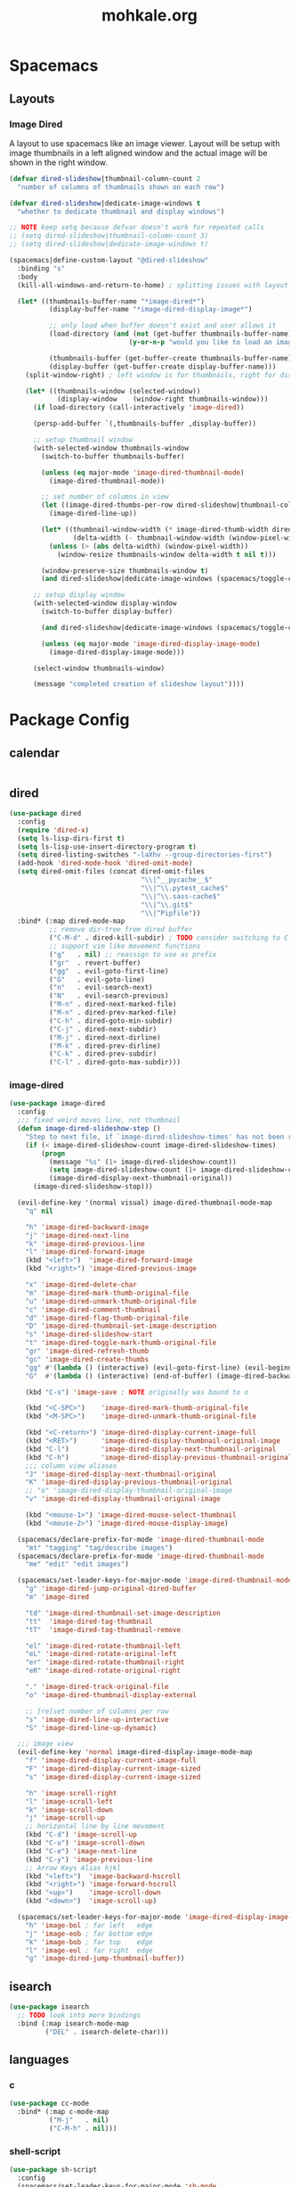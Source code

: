 # -*- mode: org; encoding: utf-8 -*-
#+TITLE: mohkale.org

#+PROPERTY: header-args    :tangle yes

* Spacemacs
** Layouts
*** Image Dired
A layout to use spacemacs like an image viewer. Layout will be setup with image thumbnails in a left aligned window and the actual image will be shown in the right window.

#+begin_src emacs-lisp :tangle yes
  (defvar dired-slideshow|thumbnail-column-count 2
    "number of columns of thumbnails shown on each row")

  (defvar dired-slideshow|dedicate-image-windows t
    "whether to dedicate thumbnail and display windows")

  ;; NOTE keep setq because defvar doesn't work for repeated calls
  ;; (setq dired-slideshow|thumbnail-column-count 3)
  ;; (setq dired-slideshow|dedicate-image-windows t)

  (spacemacs|define-custom-layout "@dired-slideshow"
    :binding "s"
    :body
    (kill-all-windows-and-return-to-home) ; splitting issues with layout

    (let* ((thumbnails-buffer-name "*image-dired*")
            (display-buffer-name "*image-dired-display-image*")

            ;; only load when buffer doesn't exist and user allows it
            (load-directory (and (not (get-buffer thumbnails-buffer-name))
                                (y-or-n-p "would you like to load an image directory")))

            (thumbnails-buffer (get-buffer-create thumbnails-buffer-name))
            (display-buffer (get-buffer-create display-buffer-name)))
      (split-window-right) ; left window is for thumbnails, right for display

      (let* ((thumbnails-window (selected-window))
              (display-window    (window-right thumbnails-window)))
        (if load-directory (call-interactively 'image-dired))

        (persp-add-buffer `(,thumbnails-buffer ,display-buffer))

        ;; setup thumbnail window
        (with-selected-window thumbnails-window
          (switch-to-buffer thumbnails-buffer)

          (unless (eq major-mode 'image-dired-thumbnail-mode)
            (image-dired-thumbnail-mode))

          ;; set number of columns in view
          (let ((image-dired-thumbs-per-row dired-slideshow|thumbnail-column-count))
            (image-dired-line-up))

          (let* ((thumbnail-window-width (* image-dired-thumb-width dired-slideshow|thumbnail-column-count))
                  (delta-width (- thumbnail-window-width (window-pixel-width))))
            (unless (> (abs delta-width) (window-pixel-width))
              (window-resize thumbnails-window delta-width t nil t)))

          (window-preserve-size thumbnails-window t)
          (and dired-slideshow|dedicate-image-windows (spacemacs/toggle-current-window-dedication)))

        ;; setup display window
        (with-selected-window display-window
          (switch-to-buffer display-buffer)

          (and dired-slideshow|dedicate-image-windows (spacemacs/toggle-current-window-dedication))

          (unless (eq major-mode 'image-dired-display-image-mode)
            (image-dired-display-image-mode)))

        (select-window thumbnails-window)

        (message "completed creation of slideshow layout"))))
#+end_src

* Package Config
** calendar
#+begin_src emacs-lisp :tangle yes
#+end_src
** dired
#+begin_src emacs-lisp :tangle yes
  (use-package dired
    :config
    (require 'dired-x)
    (setq ls-lisp-dirs-first t)
    (setq ls-lisp-use-insert-directory-program t)
    (setq dired-listing-switches "-laXhv --group-directories-first")
    (add-hook 'dired-mode-hook 'dired-omit-mode)
    (setq dired-omit-files (concat dired-omit-files
                                   "\\|^__pycache__$"
                                   "\\|^\\.pytest_cache$"
                                   "\\|^\\.sass-cache$"
                                   "\\|^\\.git$"
                                   "\\|^Pipfile"))
    :bind* (:map dired-mode-map
            ;; remove dir-tree from dired buffer
            ("C-M-d" . dired-kill-subdir) ; TODO consider switching to C-M-d, usse C-d to scroll
            ;; support vim like movement functions
            ("g"   . nil) ;; reassign to use as prefix
            ("gr"  . revert-buffer)
            ("gg"  . evil-goto-first-line)
            ("G"   . evil-goto-line)
            ("n"   . evil-search-next)
            ("N"   . evil-search-previous)
            ("M-n" . dired-next-marked-file)
            ("M-n" . dired-prev-marked-file)
            ("C-h" . dired-goto-min-subdir)
            ("C-j" . dired-next-subdir)
            ("M-j" . dired-next-dirline)
            ("M-k" . dired-prev-dirline)
            ("C-k" . dired-prev-subdir)
            ("C-l" . dired-goto-max-subdir)))
#+end_src
*** image-dired
#+begin_src emacs-lisp :tangle yes
(use-package image-dired
  :config
  ;;; fixed weird moves line, not thumbnail
  (defun image-dired-slideshow-step ()
    "Step to next file, if `image-dired-slideshow-times' has not been reached."
    (if (< image-dired-slideshow-count image-dired-slideshow-times)
        (progn
          (message "%s" (1+ image-dired-slideshow-count))
          (setq image-dired-slideshow-count (1+ image-dired-slideshow-count))
          (image-dired-display-next-thumbnail-original))
      (image-dired-slideshow-stop)))

  (evil-define-key '(normal visual) image-dired-thumbnail-mode-map
    "q" nil

    "h" 'image-dired-backward-image
    "j" 'image-dired-next-line
    "k" 'image-dired-previous-line
    "l" 'image-dired-forward-image
    (kbd "<left>")  'image-dired-forward-image
    (kbd "<right>") 'image-dired-previous-image

    "x" 'image-dired-delete-char
    "m" 'image-dired-mark-thumb-original-file
    "u" 'image-dired-unmark-thumb-original-file
    "c" 'image-dired-comment-thumbnail
    "d" 'image-dired-flag-thumb-original-file
    "D" 'image-dired-thumbnail-set-image-description
    "s" 'image-dired-slideshow-start
    "t" 'image-dired-toggle-mark-thumb-original-file
    "gr" 'image-dired-refresh-thumb
    "gc" 'image-dired-create-thumbs
    "gg" #'(lambda () (interactive) (evil-goto-first-line) (evil-beginning-of-line))
    "G"  #'(lambda () (interactive) (end-of-buffer) (image-dired-backward-image))

    (kbd "C-s") 'image-save ; NOTE originally was bound to o

    (kbd "<C-SPC>")    'image-dired-mark-thumb-original-file
    (kbd "<M-SPC>")    'image-dired-unmark-thumb-original-file

    (kbd "<C-return>") 'image-dired-display-current-image-full
    (kbd "<RET>")      'image-dired-display-thumbnail-original-image
    (kbd "C-l")        'image-dired-display-next-thumbnail-original
    (kbd "C-h")        'image-dired-display-previous-thumbnail-original
    ;;; column view aliases
    "J" 'image-dired-display-next-thumbnail-original
    "K" 'image-dired-display-previous-thumbnail-original
    ;; "o" 'image-dired-display-thumbnail-original-image
    "v" 'image-dired-display-thumbnail-original-image

    (kbd "<mouse-1>") 'image-dired-mouse-select-thumbnail
    (kbd "<mouse-2>") 'image-dired-mouse-display-image)

  (spacemacs/declare-prefix-for-mode 'image-dired-thumbnail-mode
    "mt" "tagging" "tag/describe images")
  (spacemacs/declare-prefix-for-mode 'image-dired-thumbnail-mode
    "me" "edit" "edit images")

  (spacemacs/set-leader-keys-for-major-mode 'image-dired-thumbnail-mode
    "g" 'image-dired-jump-original-dired-buffer
    "m" 'image-dired

    "td" 'image-dired-thumbnail-set-image-description
    "tt"  'image-dired-tag-thumbnail
    "tT"  'image-dired-tag-thumbnail-remove

    "el" 'image-dired-rotate-thumbnail-left
    "eL" 'image-dired-rotate-original-left
    "er" 'image-dired-rotate-thumbnail-right
    "eR" 'image-dired-rotate-original-right

    "." 'image-dired-track-original-file
    "o" 'image-dired-thumbnail-display-external

    ;; [re]set number of columns per row
    "s" 'image-dired-line-up-interactive
    "S" 'image-dired-line-up-dynamic)

  ;;; image view
  (evil-define-key 'normal image-dired-display-image-mode-map
    "f" 'image-dired-display-current-image-full
    "F" 'image-dired-display-current-image-sized
    "s" 'image-dired-display-current-image-sized

    "h" 'image-scroll-right
    "l" 'image-scroll-left
    "k" 'image-scroll-down
    "j" 'image-scroll-up
    ;; horizontal line by line movement
    (kbd "C-d") 'image-scroll-up
    (kbd "C-u") 'image-scroll-down
    (kbd "C-e") 'image-next-line
    (kbd "C-y") 'image-previous-line
    ;; Arrow Keys Alias hjkl
    (kbd "<left>")  'image-backward-hscroll
    (kbd "<right>") 'image-forward-hscroll
    (kbd "<up>")    'image-scroll-down
    (kbd "<down>")  'image-scroll-up)

  (spacemacs/set-leader-keys-for-major-mode 'image-dired-display-image-mode
    "h" 'image-bol ; far left   edge
    "j" 'image-eob ; far bottom edge
    "k" 'image-bob ; far top    edge
    "l" 'image-eol ; far right  edge
    "g" 'image-dired-jump-thumbnail-buffer))
#+end_src
** isearch
#+begin_src emacs-lisp :tangle yes
(use-package isearch
  ;; TODO look into more bindings
  :bind (:map isearch-mode-map
         ("DEL" . isearch-delete-char)))

#+end_src
** languages
*** c
#+begin_src emacs-lisp :tangle yes
(use-package cc-mode
  :bind* (:map c-mode-map
          ("M-j"   . nil)
          ("C-M-h" . nil)))
#+end_src
*** shell-script
#+begin_src emacs-lisp :tangle yes
(use-package sh-script
  :config
  (spacemacs/set-leader-keys-for-major-mode 'sh-mode
    (kbd "TAB") 'sh-if
    "(" 'sh-function
    "+" 'sh-add
    ":" 'sh-set-shell
    "<" 'sh-learn-line-indent
    ">" 'sh-learn-buffer-indent
    "=" 'sh-set-indent
    "?" 'sh-show-indent

    (kbd "C-\\") 'sh-backslash-region
    (kbd "C-c") 'sh-case
    (kbd "C-d") 'sh-cd-here
    (kbd "C-f") 'sh-for
    (kbd "C-l") 'sh-indexed-loop
    (kbd "C-n") 'sh-send-line-or-region-and-step
    (kbd "C-o") 'sh-while-getopts
    (kbd "C-r") 'sh-repeat
    (kbd "C-s") 'sh-select
    (kbd "C-t") 'sh-temp-file
    (kbd "C-u") 'sh-until
    (kbd "C-x") 'executable-interpret
    (kbd "C-z") 'sh-show-shell))
#+end_src
*** markdown
#+begin_src emacs-lisp :tangle yes
  (use-package markdown
    :config
    (evil-define-key 'normal markdown-mode-map
      "gj" nil ; outline-forward-same-level
      "gk" nil ; outline-backward-same-level
      )
    :bind (:map markdown-mode-map
           ("M-n" . nil)
           ("M-N" . nil)
           ("M-j" . nil)
           ("M-k" . nil)
           ("C-<up>"   . markdown-move-up)
           ("C-<down>" . markdown-move-down)
           ("C-<left>" . markdown-promote)
           ("C-<right>" . markdown-demote)))
#+end_src
** magit
#+begin_src emacs-lisp :tangle yes
(use-package magit
  :bind* (:map magit-mode-map
          ("p" . evil-search-previous)
          ("n" . evil-search-next)
          ("P" . magit-push)
          ;; "C-j" magit-section-forward-sibling
          ;; "C-k" magit-section-backward-sibling
          ("M-j" . magit-section-forward-sibling)
          ("M-k" . magit-section-backward-sibling)
          ;; toggle children doesn't seem to work
          ("C-r" . magit-section-hide-children) ; recursive close
          ("C-e" . magit-section-show-children) ; recursive expand
          ("M-r" . magit-section-hide-children) ; Meta aliases
          ("M-e" . magit-section-show-children) ; Meta aliases
          ;; visit and expand
          ("RET"   . magit-section-toggle)
          ("TAB"   . magit-section-toggle)
          ("M-RET" . magit-visit-thing)

          :map magit-log-mode-map
          ("RET" . magit-visit-thing)))
#+end_src
** proced
#+begin_src emacs-lisp :tangle yes
(use-package proced
  :config
  (evil-set-initial-state 'proced-mode 'normal)

  (evil-define-key 'normal proced-mode-map
    "q" 'quit-window
    (kbd "C-?") 'proced-help

    (kbd "<C-SPC>") 'proced-mark
    "a" 'proced-mark
    "A" 'proced-mark-all
    "u" 'proced-unmark
    "U" 'proced-unmark-all
    "p" 'proced-mark-parents
    "P" 'proced-mark-children
    "M" 'proced-toggle-marks
    (kbd "<DEL>") 'proced-unmark-backward

    "x" 'proced-send-signal
    (kbd "C-k") 'proced-send-signal

    (kbd "<M-SPC>") 'proced-toggle-tree
    "gr" 'revert-buffer

    "r" 'proced-refine
    "R" 'proced-renice

    "o" 'proced-omit-processes

    (kbd "<C-M-SPC>") 'proced-format-interactive

    "sS" 'proced-sort-interactive
    "sc" 'proced-sort-pcpu
    "sm" 'proced-sort-pmem
    "sp" 'proced-sort-pid
    "ss" 'proced-sort-start
    "st" 'proced-sort-time
    "su" 'proced-sort-user
    "S"  'proced-filter-interactive))
#+end_src
** projectile
#+begin_src emacs-lisp :tangle yes
  (use-package projectile
    :config
    (projectile-register-project-type 'rake '("rakefile")
                                      :compile "rake build"
                                      :test    "rake test"
                                      :run     "rake run"
                                      :test-suffix ".spec")
    (setq projectile-project-search-path '("~/programming/projects/"
                                           "~/programming/repos"
                                           "~/programming/"))
    ;; (setq dotspacemacs-search-tools `("rg" "ag" "pt" "ack" "grep"))
    (unless (eq system-type 'gnu/linux)
      (setq projectile-generic-command "find . -type f -print0")))
#+end_src
** spacemacs
globally assigned spacemacs dependent configuration.

#+begin_src emacs-lisp :tangle yes
  (spacemacs/declare-prefix "o" "custom" "custom functions")
  (spacemacs/declare-prefix "of" "format" "format document")
  (spacemacs/declare-prefix "oe" "emacs" "emacs related")
  (spacemacs/declare-prefix "od" "diff" "diff and merge")
  (spacemacs/declare-prefix "ow" "window" "window based")
  (spacemacs/declare-prefix "ot" "text" "text attributes")
  (spacemacs/declare-prefix "M" "modes" "mode shortcuts")
  (spacemacs/declare-prefix "Md" "dired" "dired editable mode")
  (spacemacs/declare-prefix "M-t" "timers" "org mode timer control")

  (spacemacs/set-leader-keys
    ;;; Globally Useful
    "." 'repeat
    "-" 'line-width
    "fF"  'find-file-at-point
    "o C-M-k" 'kill-all-windows-and-return-to-home
    "wT" 'force-set-all-visible-windows-dedication
    "otp" 'describe-text-properties
    "otf" 'list-faces
    "&" 'async-shell-command

    ;;; Buffer Manipulation
    "bm" 'buffer-menu
    "bM" 'goto-messages-buffer
    "b M-k" 'spacemacs/kill-other-buffers
    "bk" 'kill-this-buffer-and-window-maybe
    "bK" 'kill-this-buffer ; keeps window open

    ;;; processes
    "ac" 'calendar
    "af" 'list-faces-display
    "ae" 'package-list-packages
    "am" 'man
    "aM" 'helm-man-woman
    "at" 'helm-top
    "aC" 'calc-dispatch
    "a M-c" 'customize

    ;;; files
    "fi" 'helm-semantic-or-imenu
    "fI" 'imenu-list
    "f M-f" 'find-name-dired
    "f M-r" 'revert-buffer

    ;;; Buffer
    ;; jumping
    "jb" 'frog-jump-buffer
    "bj" 'frog-jump-buffer ; alias
    ;; Restore Jb Binding Replaced Above
    "jB" 'avy-pop-mark
    ;; perspectives
    "ba" 'persp-add-current-buffer
    "bA" 'persp-add-buffer
    "br" 'persp-remove-current-buffer
    "bR" 'persp-remove-buffer
    "bS" 'helm-regexp

    ;;; Text Formatting Shortcuts
    "oft" 'remove-all-trailing-whitespace
    "ofC" 'capitalize-region
    "ofu" 'upcase-region
    "ofd" 'downcase-region
    "ofc" 'toggle-comment-at-point
    "ofp" 'pad-line-with-space-to-length
    "ofP" 'pad-line-with-char-to-length
    ;; Remove Existing Unused Bindings
    "xu" nil ; was upcase-region
    "xU" nil ; was downcase-region
    ;; diff and working with files edited outside of emacs
    "odf" 'ediff-current-file
    "odF" 'diff-buffer-with-file
    "odb" 'ediff-buffers
    "odw" 'ediff-windows
    "odv" 'vc-ediff
    "odV" 'vc-diff

    ;;; Emacs Related
    "oef" 'make-frame
    "oeF" 'delete-frame

    ;;; magit
    "gm" 'magit-dispatch
    "g!" 'magit-run

    ;;; projectile
    "pp" 'projectile-run-project
    "pP" 'helm-projectile-switch-project
    "pt" 'projectile-test-project
    "pT" 'neotree-find-project-root
    "p/" 'spacemacs/helm-project-smart-do-search

    ;;; timers
    "M-t s" 'org-timer-start
    "M-t e" 'org-timer-stop
    "M-t c" 'org-timer-set-timer
    "M-t t" 'org-timer-pause-or-continue
    "M-t i" 'org-timer

    ;;; Mode Shortcuts
    "Mz" 'zone ; not really a mode
    "Ml" 'emacs-lisp-mode
    "Mc" 'c++-mode
    "MC" 'c-mode
    "Mf" 'fundamental-mode
    "Mp" 'python-mode
    "Mr" 'ruby-mode
    "Ms" 'shell-script-mode
    "Mw" 'whitespace-mode
    "Mo" 'org-mode
    "Mi" 'imenu
    "Mh" 'hexl-mode
    "MI" 'imenu-list
    "M M-d" 'decipher
    "M M-r" 'toggle-rot13-mode
    ;; qverq
    "Mdd" 'toggle-editable-dired
    "Mde" 'invoke-editable-dired
    "Md <escape>" 'wdired-abort-changes
    "Mdq" 'wdired-abort-changes ; alias
    )
#+end_src
** tags
#+begin_src emacs-lisp :tangle yes
  (use-package ctags-update
    :config
    (ctags-global-auto-update-mode)
    (setq tags-revert-without-query 1)

    ; you need manually create TAGS in your project
    (setq ctags-update-prompt-create-tags nil))
#+end_src
** transient
#+begin_src emacs-lisp :tangle yes
(use-package transient
  :bind* (:map transient-base-map
          ;;; Escape means quit too you know
          ("ESC" . transient-quit-one)))
#+end_src
** version-control
#+begin_src emacs-lisp :tangle yes
(use-package vc
  :config
  (require 'vc-git)
  ;;; include vc leader key in defaults leader keys
  (spacemacs/declare-prefix "V" "version control")
  (spacemacs/set-leader-keys "V" vc-prefix-map)
  (define-key vc-prefix-map (kbd "C-=") 'vc-ediff)
  (define-key vc-prefix-map "r" 'vc-rename-file)
  (define-key vc-prefix-map "R" 'vc-retrieve-tag)

  ;;; diff files
  ;; (evil-define-key 'normal diff-mode-map
  ;;   (kbd "C-q") 'quit-window)

  ;;; annotations
  (evil-set-initial-state 'vc-annotate-mode 'normal)
  (evil-define-key 'normal vc-annotate-mode-map
    "gr" 'revert-buffer
    "d" 'vc-annotate-show-diff-revision-at-line
    "D" 'vc-annotate-show-changeset-diff-revision-at-line
    "t" 'vc-annotate-toggle-annotation-visibility

    (kbd "C-j") 'vc-annotate-next-revision ;; older revisions
    (kbd "C-k") 'vc-annotate-prev-revision ;; newer revisions
    )
  (spacemacs/set-leader-keys-for-major-mode 'vc-annotate-mode
    ;;; unbound functions
    ;; vc-dir-query-replace-regexp
    ;; vc-dir-search
    ;; vc-dir-isearch
    ;; vc-dir-isearch-regexp
    "m" 'vc-next-action
    "l" 'vc-annotate-show-log-revision-at-line
    "d" 'vc-annotate-show-diff-revision-at-line
    "gg"    'vc-annotate-goto-line
    "gc"    'vc-annotate-revision-at-line
    "gp"    'vc-annotate-revision-previous-to-line
    "g SPC" 'vc-annotate-working-revision)

  ;;; vc-directory
  (evil-set-initial-state 'vc-dir-mode 'normal)
  (evil-define-key 'normal vc-dir-mode-map
    ;;; Unbound Functions
    ;; vc-dir-query-replace-regexp
    ;; vc-dir-search
    ;; vc-dir-isearch
    ;; vc-dir-isearch-regexp
    "a" 'vc-register ;; git add FILE
    "d" 'vc-diff
    "i" 'vc-register
    ;; "q" 'vc-dir-kill-dir-status-process
    "i" 'vc-dir-ignore
    "x"  'vc-dir-kill-line
    "gr" 'revert-buffer

    "A" 'vc-dir-mark-all-files
    "m" 'vc-dir-mark
    "U" 'vc-dir-unmark-all-files
    "u" 'vc-dir-unmark
    "t" 'vc-dir-toggle-mark
    (kbd "<backspace>") 'vc-dir-unmark-file-up

    "p" 'vc-pull
    "P" 'vc-push

    "o" 'vc-dir-display-file
    (kbd "RET") 'vc-dir-find-file

    (kbd "C-j") 'vc-dir-next-line
    (kbd "C-k") 'vc-dir-previous-line
    (kbd "M-j") 'vc-dir-next-directory
    (kbd "M-k") 'vc-dir-previous-directory)

  (spacemacs/set-leader-keys-for-major-mode 'vc-dir-mode
    "i" 'vc-log-incoming
    "o" 'vc-log-incoming
    "l" 'vc-print-log
    "L" 'vc-print-root-log
    "D" 'vc-root-diff
    "d" 'vc-diff
    "h" 'vc-dir-hide-up-to-date
    "u" 'vc-update ;; don't understand
    "m" 'vc-next-action)

  ;;; history + log
  ;; despite being different modes and using different maps, theses both incorporate
  ;; basically the same functions to accomplish the same things, so use the same config
  ;; for both of them.
  (dolist (tuple `((vc-git-region-history-mode . ,vc-git-region-history-mode-map)
                   (vc-git-log-view-mode       . ,vc-git-log-view-mode-map)))
    (let ((mode (car tuple))
          (kmap (cdr tuple)))
      (evil-set-initial-state mode 'normal)
      ;; NOTE have to use * or kmap won't be evaluated
      (evil-define-key* 'normal kmap
        ;;; WARN unknown functions
        ;;    * log-view-modify-change-comment
        "q" 'quit-window
        "d" 'log-view-diff
        "o" 'log-view-find-revision ; open current file at current commit

        (kbd "<return>") 'log-view-toggle-entry-display
        (kbd "<tab>")    'log-view-toggle-entry-display

        ;; move to next message, then reallign to top
        ;; (kbd "C-j") #'(lambda () (interactive) (log-view-msg-next)
        ;;                 (call-interactively 'evil-scroll-line-to-top))
        (kbd "C-j") 'log-view-msg-next
        (kbd "C-k") 'log-view-msg-prev

        (kbd "C-M-j") 'log-view-file-next
        (kbd "C-M-k") 'log-view-file-prev

        (kbd "M-j") 'diff-hunk-next
        ;; TODO reallign diff to propper location on move down without trapping on a single diff
        ;; (kbd "M-j") #'(lambda () (interactive) (diff-hunk-next)
        ;;                 (call-interactively 'evil-scroll-line-to-top)
        ;;                 (evil-previous-line 3))
        (kbd "M-k") #'(lambda () (interactive) (diff-hunk-prev) (evil-previous-line 3)))

      (spacemacs/set-leader-keys-for-major-mode mode
        "r" 'revert-buffer
        "p" 'log-view-diff-changeset
        "a" 'log-view-annotate-version
        "m" 'log-view-toggle-mark-entry
        "s" 'diff-goto-source)))

  ;;; making commits... why name it log :P
  (evil-define-key 'normal log-edit-mode-map
    (kbd "C-q")   'log-edit-kill-buffer
    (kbd "C-n")   'log-edit-next-comment
    (kbd "C-p")   'log-edit-previous-comment
    (kbd "C-M-n") 'log-edit-comment-search-forward
    (kbd "C-M-p") 'log-edit-comment-search-backward
    (kbd "M-0")   'evil-beginning-of-line)
  (evil-redirect-digit-argument log-edit-mode-map "0" 'log-edit-beginning-of-line)

  (dolist (mode '(vc-git-log-edit-mode))
    ;; spacemacs doesn't inherit major leader keys so you'll have to
    ;; allocate the same keys for each vc system you use.
    (spacemacs/declare-prefix-for-mode mode "mi" "insert" "insert shortcuts")
    (spacemacs/set-leader-keys-for-major-mode mode
      "d" 'log-edit-show-diff
      "f" 'log-edit-show-files
      "?" 'log-edit-mode-help
      "SPC" 'log-edit-done
      (kbd "DEL") 'log-edit-kill-buffer

      "ic" 'log-edit-insert-changelog
      "if" 'log-edit-insert-filenames
      "iC" 'log-edit-insert-changelog-entries
      "iT" 'log-edit-insert-cvs-rcstemplate
      "it" 'log-edit-insert-cvs-template
      "iF" 'log-edit-insert-filenames-without-changelog
      "im" 'log-edit-insert-message-template))

  ;; then allocate unique bindings for each individual vc system
  (spacemacs/declare-prefix-for-mode 'vc-git-log-edit-mode "mt" "toggle" "toggle commit status")
  (spacemacs/set-leader-keys-for-major-mode 'vc-git-log-edit-mode
    "ta" 'vc-git-log-edit-toggle-amend
    "ts" 'vc-git-log-edit-toggle-signoff))
#+end_src
